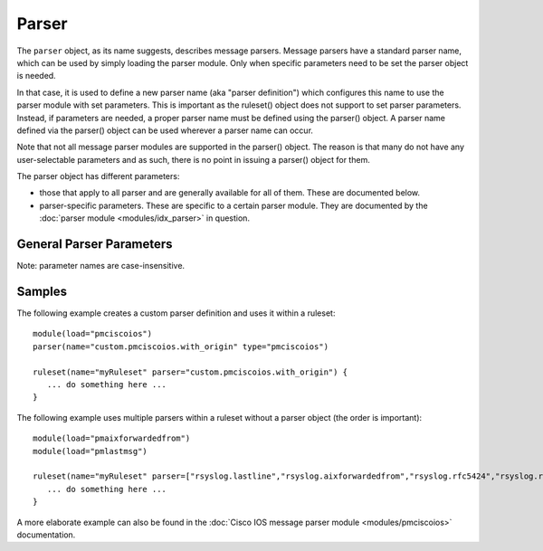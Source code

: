 Parser
======

.. index:: ! parser
.. _cfgobj_input:

The ``parser`` object, as its name suggests, describes message parsers.
Message parsers have a standard parser name, which can be used by simply
loading the parser module. Only when specific parameters need to be set
the parser object is needed.

In that case, it is used to define a new parser name (aka "parser definition")
which configures this name to use the parser module with set parameters.
This is important as the ruleset() object does not support to set parser
parameters. Instead, if parameters are needed, a proper parser name must
be defined using the parser() object. A parser name defined via the
parser() object can be used wherever a parser name can occur.

Note that not all message parser modules are supported in the parser()
object. The reason is that many do not have any user-selectable
parameters and as such, there is no point in issuing a parser() object
for them.

The parser object has different parameters:

-  those that apply to all parser and are generally available for
   all of them. These are documented below.
-  parser-specific parameters. These are specific to a certain parser
   module. They are documented by the :doc:`parser module <modules/idx_parser>`
   in question.


General Parser Parameters
-------------------------

Note: parameter names are case-insensitive.

.. function::  name <name-string>

   *Mandatory*

   This names the parser. Names starting with "rsyslog." are reserved for
   rsyslog use and must not be used. It is suggested to replace "rsyslog."
   with "custom." and keep the rest of the name descriptive. However, this
   is not enforced and just good practice.

.. function::  type <type-string>

   *Mandatory*

   The ``<type-string>`` is a string identifying the parser module as given
   it each module's documentation. Do not mistake the parser module name
   with its default parser name.
   For example, the
   :doc:`Cisco IOS message parser module <modules/pmciscoios>` parser module
   name is "pmciscoios", whereas it's default parser name is
   "rsyslog.pmciscoios".

Samples
-------
The following example creates a custom parser definition and uses it within a ruleset:

::

  module(load="pmciscoios")
  parser(name="custom.pmciscoios.with_origin" type="pmciscoios")

  ruleset(name="myRuleset" parser="custom.pmciscoios.with_origin") {
     ... do something here ...
  }

The following example uses multiple parsers within a ruleset without a parser object (the order is important):

::

  module(load="pmaixforwardedfrom")
  module(load="pmlastmsg")

  ruleset(name="myRuleset" parser=["rsyslog.lastline","rsyslog.aixforwardedfrom","rsyslog.rfc5424","rsyslog.rfc3164"]) {
     ... do something here ...
  }



A more elaborate example can also be found in the
:doc:`Cisco IOS message parser module <modules/pmciscoios>` documentation.

